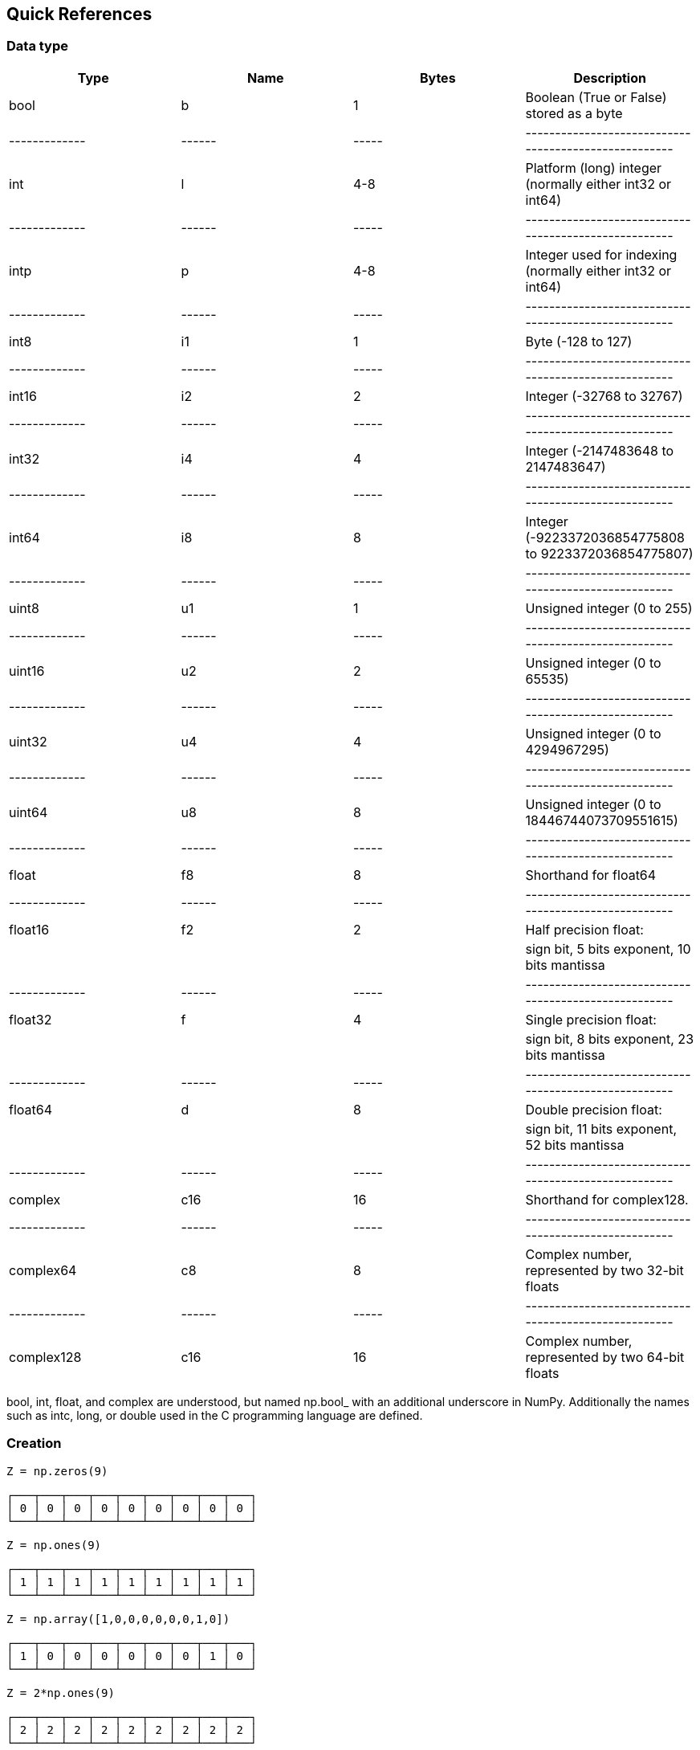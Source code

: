 [[quick-references]]
Quick References
----------------

[[data-type]]
Data type
~~~~~~~~~

[cols=",,,",options="header",]
|=======================================================================
|Type |Name |Bytes |Description
|bool |b |1 |Boolean (True or False) stored as a byte

|------------- |------ |-----
|-----------------------------------------------------

|int |l |4-8 |Platform (long) integer (normally either int32 or int64)

|------------- |------ |-----
|-----------------------------------------------------

|intp |p |4-8 |Integer used for indexing (normally either int32 or
int64)

|------------- |------ |-----
|-----------------------------------------------------

|int8 |i1 |1 |Byte (-128 to 127)

|------------- |------ |-----
|-----------------------------------------------------

|int16 |i2 |2 |Integer (-32768 to 32767)

|------------- |------ |-----
|-----------------------------------------------------

|int32 |i4 |4 |Integer (-2147483648 to 2147483647)

|------------- |------ |-----
|-----------------------------------------------------

|int64 |i8 |8 |Integer (-9223372036854775808 to 9223372036854775807)

|------------- |------ |-----
|-----------------------------------------------------

|uint8 |u1 |1 |Unsigned integer (0 to 255)

|------------- |------ |-----
|-----------------------------------------------------

|uint16 |u2 |2 |Unsigned integer (0 to 65535)

|------------- |------ |-----
|-----------------------------------------------------

|uint32 |u4 |4 |Unsigned integer (0 to 4294967295)

|------------- |------ |-----
|-----------------------------------------------------

|uint64 |u8 |8 |Unsigned integer (0 to 18446744073709551615)

|------------- |------ |-----
|-----------------------------------------------------

|float |f8 |8 |Shorthand for float64

|------------- |------ |-----
|-----------------------------------------------------

|float16 |f2 |2 |Half precision float:

| | | |sign bit, 5 bits exponent, 10 bits mantissa

|------------- |------ |-----
|-----------------------------------------------------

|float32 |f |4 |Single precision float:

| | | |sign bit, 8 bits exponent, 23 bits mantissa

|------------- |------ |-----
|-----------------------------------------------------

|float64 |d |8 |Double precision float:

| | | |sign bit, 11 bits exponent, 52 bits mantissa

|------------- |------ |-----
|-----------------------------------------------------

|complex |c16 |16 |Shorthand for complex128.

|------------- |------ |-----
|-----------------------------------------------------

|complex64 |c8 |8 |Complex number, represented by two 32-bit floats

|------------- |------ |-----
|-----------------------------------------------------

|complex128 |c16 |16 |Complex number, represented by two 64-bit floats
|=======================================================================

bool, int, float, and complex are understood, but named np.bool_ with an
additional underscore in NumPy. Additionally the names such as intc,
long, or double used in the C programming language are defined.

[[creation]]
Creation
~~~~~~~~

[source,sourceCode,python]
----
Z = np.zeros(9)
----

[source,sourceCode,]
----
┌───┬───┬───┬───┬───┬───┬───┬───┬───┐
│ 0 │ 0 │ 0 │ 0 │ 0 │ 0 │ 0 │ 0 │ 0 │
└───┴───┴───┴───┴───┴───┴───┴───┴───┘
----

[source,sourceCode,python]
----
Z = np.ones(9)
----

[source,sourceCode,]
----
┌───┬───┬───┬───┬───┬───┬───┬───┬───┐
│ 1 │ 1 │ 1 │ 1 │ 1 │ 1 │ 1 │ 1 │ 1 │
└───┴───┴───┴───┴───┴───┴───┴───┴───┘
----

[source,sourceCode,python]
----
Z = np.array([1,0,0,0,0,0,0,1,0])
----

[source,sourceCode,]
----
┌───┬───┬───┬───┬───┬───┬───┬───┬───┐
│ 1 │ 0 │ 0 │ 0 │ 0 │ 0 │ 0 │ 1 │ 0 │
└───┴───┴───┴───┴───┴───┴───┴───┴───┘
----

[source,sourceCode,python]
----
Z = 2*np.ones(9)
----

[source,sourceCode,]
----
┌───┬───┬───┬───┬───┬───┬───┬───┬───┐
│ 2 │ 2 │ 2 │ 2 │ 2 │ 2 │ 2 │ 2 │ 2 │
└───┴───┴───┴───┴───┴───┴───┴───┴───┘
----

[source,sourceCode,python]
----
Z = np.arange(9)
----

[source,sourceCode,]
----
┌───┬───┬───┬───┬───┬───┬───┬───┬───┐
│ 0 │ 1 │ 2 │ 3 │ 4 │ 5 │ 6 │ 7 │ 8 │
└───┴───┴───┴───┴───┴───┴───┴───┴───┘
----

[source,sourceCode,python]
----
Z = np.arange(9).reshape(9,1)
----

[source,sourceCode,]
----
┌───┐
│ 0 │
├───┤
│ 1 │
├───┤
│ 2 │
├───┤
│ 3 │
├───┤
│ 4 │
├───┤
│ 5 │
├───┤
│ 6 │
├───┤
│ 7 │
├───┤
│ 8 │
└───┘
----

[source,sourceCode,python]
----
Z = np.arange(9).reshape(3,3)
----

[source,sourceCode,]
----
┌───┬───┬───┐
│ 0 │ 1 │ 2 │
├───┼───┼───┤
│ 3 │ 4 │ 5 │
├───┼───┼───┤
│ 6 │ 7 │ 8 │
└───┴───┴───┘
----

[source,sourceCode,python]
----
Z = np.random.randint(0,9,(3,3))
----

[source,sourceCode,]
----
┌───┬───┬───┐
│ 4 │ 5 │ 7 │
├───┼───┼───┤
│ 0 │ 2 │ 6 │
├───┼───┼───┤
│ 8 │ 4 │ 0 │
└───┴───┴───┘
----

[source,sourceCode,python]
----
Z = np.linspace(0, 1, 5)
----

[source,sourceCode,]
----
┌──────┬──────┬──────┬──────┬──────┐
│ 0.00 │ 0.25 │ 0.50 │ 0.75 │ 1.00 │
└──────┴──────┴──────┴──────┴──────┘
----

[source,sourceCode,python]
----
np.mgrid[0:3,0:3]
----

[source,sourceCode,]
----
┌───┬───┬───┐   ┌───┬───┬───┐
│ 0 │ 0 │ 0 │   │ 0 │ 1 │ 2 │
├───┼───┼───┤   ├───┼───┼───┤
│ 1 │ 1 │ 1 │   │ 0 │ 1 │ 2 │
├───┼───┼───┤   ├───┼───┼───┤
│ 2 │ 2 │ 2 │   │ 0 │ 1 │ 2 │
└───┴───┴───┘   └───┴───┴───┘
----

[[indexing]]
Indexing
~~~~~~~~

[source,sourceCode,python]
----
Z = np.arange(9).reshape(3,3)
Z[0,0]
----

[source,sourceCode,]
----
┏━━━┓───┬───┐   ┏━━━┓
┃ 0 ┃ 1 │ 2 │ → ┃ 0 ┃ (scalar)
┗━━━┛───┼───┤   ┗━━━┛
│ 3 │ 4 │ 5 │  
├───┼───┼───┤
│ 6 │ 7 │ 8 │
└───┴───┴───┘
----

[source,sourceCode,python]
----
Z = np.arange(9).reshape(3,3)
Z[-1,-1]
----

[source,sourceCode,]
----
┌───┬───┬───┐
│ 0 │ 1 │ 2 │
├───┼───┼───┤
│ 3 │ 4 │ 5 │
├───┼───┏━━━┓   ┏━━━┓
│ 6 │ 7 ┃ 8 ┃ → ┃ 8 ┃ (scalar)
└───┴───┗━━━┛   ┗━━━┛
----

[source,sourceCode,python]
----
Z = np.arange(9).reshape(3,3)
Z[1]
----

[source,sourceCode,]
----
┌───┬───┬───┐   
│ 0 │ 1 │ 2 │ 
┏━━━┳━━━┳━━━┓   ┏━━━┳━━━┳━━━┓
┃ 3 ┃ 4 ┃ 5 ┃ → ┃ 3 ┃ 4 ┃ 5 ┃
┗━━━┻━━━┻━━━┛   ┗━━━┻━━━┻━━━┛
│ 6 │ 7 │ 8 │      (view)
└───┴───┴───┘
----

[source,sourceCode,python]
----
Z = np.arange(9).reshape(3,3)
Z[:,2]
----

[source,sourceCode,]
----
┌───┬───┏━━━┓   ┏━━━┓
│ 0 │ 1 ┃ 2 ┃   ┃ 2 ┃
├───┼───┣━━━┫   ┣━━━┫
│ 3 │ 4 ┃ 5 ┃ → ┃ 5 ┃ (view)
├───┼───┣━━━┫   ┣━━━┫
│ 6 │ 7 ┃ 8 ┃   ┃ 8 ┃
└───┴───┗━━━┛   ┗━━━┛
----

[source,sourceCode,python]
----
Z = np.arange(9).reshape(3,3)
Z[1:,1:]
----

[source,sourceCode,]
----
┌───┬───┬───┐  
│ 0 │ 1 │ 2 │    (view)
├───┏━━━┳━━━┓   ┏━━━┳━━━┓
│ 3 ┃ 4 ┃ 5 ┃   ┃ 4 ┃ 5 ┃
├───┣━━━╋━━━┫ → ┣━━━╋━━━┫    
│ 6 ┃ 7 ┃ 8 ┃   ┃ 7 ┃ 8 ┃
└───┗━━━┻━━━┛   ┗━━━┻━━━┛
----

[source,sourceCode,python]
----
Z = np.arange(9).reshape(3,3)
Z[::2,::2]
----

[source,sourceCode,]
----
┏━━━┓───┏━━━┓   ┏━━━┳━━━┓
┃ 0 ┃ 1 ┃ 2 ┃   ┃ 0 ┃ 2 ┃
┗━━━┛───┗━━━┛ → ┣━━━╋━━━┫    
│ 3 │ 4 │ 5 │   ┃ 6 ┃ 8 ┃
┏━━━┓───┏━━━┓   ┗━━━┻━━━┛
┃ 6 ┃ 7 ┃ 8 ┃    (view)
┗━━━┛───┗━━━┛
----

[source,sourceCode,python]
----
Z = np.arange(9).reshape(3,3)
Z[[0,1],[0,2]]
----

[source,sourceCode,]
----
┏━━━┓───┬───┐
┃ 0 ┃ 1 │ 2 │
┗━━━┛───┏━━━┓   ┏━━━┳━━━┓
│ 3 │ 4 ┃ 5 ┃ → ┃ 0 ┃ 5 ┃
├───┼───┗━━━┛   ┗━━━┻━━━┛
│ 6 │ 7 │ 8 │    (copy)
└───┴───┴───┘
----

[[reshaping]]
Reshaping
~~~~~~~~~

[source,sourceCode,python]
----
Z = np.array([0,0,0,0,0,0,0,0,0,0,1,0])
----

[source,sourceCode,]
----
┌───┬───┬───┬───┬───┬───┬───┬───┬───┬───┏━━━┓───┐
│ 0 │ 0 │ 0 │ 0 │ 0 │ 0 │ 0 │ 0 │ 0 │ 0 ┃ 1 ┃ 0 │
└───┴───┴───┴───┴───┴───┴───┴───┴───┴───┗━━━┛───┘
----

[source,sourceCode,python]
----
Z = np.array([0,0,0,0,0,0,0,0,0,0,1,0]).reshape(12,1)
----

[source,sourceCode,]
----
┌───┐
│ 0 │
├───┤
│ 0 │
├───┤
│ 0 │
├───┤
│ 0 │
├───┤
│ 0 │
├───┤
│ 0 │
├───┤
│ 0 │
├───┤
│ 0 │
├───┤
│ 0 │
├───┤
│ 0 │
┏━━━┓
┃ 1 ┃
┗━━━┛
│ 0 │
└───┘
----

[source,sourceCode,python]
----
Z = np.array([0,0,0,0,0,0,0,0,0,0,1,0]).reshape(3,4)
----

[source,sourceCode,]
----
┌───┬───┬───┬───┐
│ 0 │ 0 │ 0 │ 0 │
├───┼───┼───┼───┤
│ 0 │ 0 │ 0 │ 0 │
├───┼───┏━━━┓───┤
│ 0 │ 0 ┃ 1 ┃ 0 │
└───┴───┗━━━┛───┘
----

[source,sourceCode,python]
----
Z = np.array([0,0,0,0,0,0,0,0,0,0,1,0]).reshape(4,3)
----

[source,sourceCode,]
----
┌───┬───┬───┐
│ 0 │ 0 │ 0 │
├───┼───┼───┤
│ 0 │ 0 │ 0 │
├───┼───┼───┤
│ 0 │ 0 │ 0 │
├───┏━━━┓───┤
│ 0 ┃ 1 ┃ 0 │
└───┗━━━┛───┘
----

[source,sourceCode,python]
----
Z = np.array([0,0,0,0,0,0,0,0,0,0,1,0]).reshape(6,2)
----

[source,sourceCode,]
----
┌───┬───┐
│ 0 │ 0 │
├───┼───┤
│ 0 │ 0 │
├───┼───┤
│ 0 │ 0 │
├───┼───┤
│ 0 │ 0 │
├───┼───┤
│ 0 │ 0 │
┏━━━┓───┤
┃ 1 ┃ 0 │
┗━━━┛───┘
----

[source,sourceCode,python]
----
Z = np.array([0,0,0,0,0,0,0,0,0,0,1,0]).reshape(2,6)
----

[source,sourceCode,]
----
┌───┬───┬───┬───┬───┬───┐
│ 0 │ 0 │ 0 │ 0 │ 0 │ 0 │
├───┼───┼───┼───┏━━━┓───┤
│ 0 │ 0 │ 0 │ 0 ┃ 1 ┃ 0 │
└───┴───┴───┴───┗━━━┛───┘
----

[[broadcasting]]
Broadcasting
~~~~~~~~~~~~

[source,sourceCode,python]
----
Z1 = np.arange(9).reshape(3,3)
Z2 = 1
Z1 + Z2
----

[source,sourceCode,]
----
┌───┬───┬───┐   ┌───┐   ┌───┬───┬───┐   ┏━━━┓───┬───┐   ┌───┬───┬───┐
│ 0 │ 1 │ 2 │ + │ 1 │ = │ 0 │ 1 │ 2 │ + ┃ 1 ┃ 1 │ 1 │ = │ 1 │ 2 │ 3 │
├───┼───┼───┤   └───┘   ├───┼───┼───┤   ┗━━━┛───┼───┤   ├───┼───┼───┤
│ 3 │ 4 │ 5 │           │ 3 │ 4 │ 5 │   │ 1 │ 1 │ 1 │   │ 4 │ 5 │ 6 │
├───┼───┼───┤           ├───┼───┼───┤   ├───┼───┼───┤   ├───┼───┼───┤
│ 6 │ 7 │ 8 │           │ 6 │ 7 │ 8 │   │ 1 │ 1 │ 1 │   │ 7 │ 8 │ 9 │ 
└───┴───┴───┘           └───┴───┴───┘   └───┴───┴───┘   └───┴───┴───┘
----

[source,sourceCode,python]
----
Z1 = np.arange(9).reshape(3,3)
Z2 = np.arange(3)[::-1].reshape(3,1)
Z1 + Z2
----

[source,sourceCode,]
----
┌───┬───┬───┐   ┌───┐   ┌───┬───┬───┐   ┏━━━┓───┬───┐   ┌───┬───┬───┐
│ 0 │ 1 │ 2 │ + │ 2 │ = │ 0 │ 1 │ 2 │ + ┃ 2 ┃ 2 │ 2 │ = │ 2 │ 3 │ 4 │
├───┼───┼───┤   ├───┤   ├───┼───┼───┤   ┣━━━┫───┼───┤   ├───┼───┼───┤
│ 3 │ 4 │ 5 │   │ 1 │   │ 3 │ 4 │ 5 │   ┃ 1 ┃ 1 │ 1 │   │ 4 │ 5 │ 6 │
├───┼───┼───┤   ├───┤   ├───┼───┼───┤   ┣━━━┫───┼───┤   ├───┼───┼───┤
│ 6 │ 7 │ 8 │   │ 0 │   │ 6 │ 7 │ 8 │   ┃ 0 ┃ 0 │ 0 │   │ 6 │ 7 │ 8 │ 
└───┴───┴───┘   └───┘   └───┴───┴───┘   ┗━━━┛───┴───┘   └───┴───┴───┘
----

[source,sourceCode,python]
----
Z1 = np.arange(9).reshape(3,3)
Z2 = np.arange(3)[::-1]
Z1 + Z2
----

[source,sourceCode,]
----
┌───┬───┬───┐   ┌───┬───┬───┐   ┌───┬───┬───┐   ┏━━━┳━━━┳━━━┓   ┌───┬───┬───┐
│ 0 │ 1 │ 2 │ + │ 2 │ 1 │ 0 │ = │ 0 │ 1 │ 2 │ + ┃ 2 ┃ 1 ┃ 0 ┃ = │ 2 │ 2 │ 2 │
├───┼───┼───┤   └───┴───┴───┘   ├───┼───┼───┤   ┗━━━┻━━━┻━━━┛   ├───┼───┼───┤
│ 3 │ 4 │ 5 │                   │ 3 │ 4 │ 5 │   │ 2 │ 1 │ 0 │   │ 5 │ 5 │ 5 │
├───┼───┼───┤                   ├───┼───┼───┤   ├───┼───┼───┤   ├───┼───┼───┤
│ 6 │ 7 │ 8 │                   │ 6 │ 7 │ 8 │   │ 2 │ 1 │ 0 │   │ 8 │ 8 │ 8 │ 
└───┴───┴───┘                   └───┴───┴───┘   └───┴───┴───┘   └───┴───┴───┘
----

[source,sourceCode,python]
----
Z1 = np.arange(3).reshape(3,1)
Z2 = np.arange(3).reshape(1,3)
Z1 + Z2
----

[source,sourceCode,]
----
┌───┐   ┌───┬───┬───┐   ┏━━━┓───┬───┐   ┏━━━┳━━━┳━━━┓   ┌───┬───┬───┐
│ 0 │ + │ 0 │ 1 │ 2 │ = ┃ 0 ┃ 0 │ 0 │ + ┃ 0 ┃ 1 ┃ 2 ┃ = │ 0 │ 1 │ 2 │
├───┤   └───┴───┴───┘   ┣━━━┫───┼───┤   ┗━━━┻━━━┻━━━┛   ├───┼───┼───┤
│ 1 │                   ┃ 1 ┃ 1 │ 1 │   │ 0 │ 1 │ 2 │   │ 1 │ 2 │ 3 │
├───┤                   ┣━━━┫───┼───┤   ├───┼───┼───┤   ├───┼───┼───┤
│ 2 │                   ┃ 2 ┃ 2 │ 2 │   │ 0 │ 1 │ 2 │   │ 2 │ 3 │ 4 │ 
└───┘                   ┗━━━┛───┴───┘   └───┴───┴───┘   └───┴───┴───┘
----

